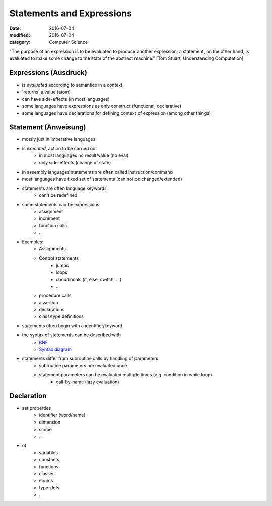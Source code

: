 Statements and Expressions
##########################

:date: 2016-07-04
:modified: 2016-07-04
:category: Computer Science


"The purpose of an expression is to be evaluated to produce another expression; a statement, on the other hand, is evaluated to make some change to the state of the abstract machine." [Tom Stuart, Understanding Computation]

Expressions (Ausdruck)
======================

- is *evaluated* according to semantics in a context
- 'returns' a value (atom)
- can have side-effects (in most languages)
- some languages have expressions as only construct (functional, declarative)
- some languages have declarations for defining context of expression (among other things)

Statement (Anweisung)
=====================

- mostly just in imperative languages
- is *executed*, action to be carried out
    - in most languages no result/value (no eval)
    - only side-effects (change of state)
- in assembly languages statements are often called instruction/command
- most languages have fixed set of statements (can not be changed/extended)
- statements are often language keywords
    - can't be redefined
- some statements can be expressions
    - assignment
    - increment
    - function calls
    - ...
- Examples:
    - Assignments
    - Control statements
        - jumps
        - loops
        - conditionals (if, else, switch, ...)
        - ...
    - procedure calls
    - assertion
    - declarations
    - class/type definitions
- statements often begin with a identifier/keyword
- the syntax of statements can be described with
    - `BNF <https://en.wikipedia.org/wiki/Backus%E2%80%93Naur_Form>`_
    - `Syntax diagram <https://en.wikipedia.org/wiki/Syntax_diagram>`_
- statements differ from subroutine calls by handling of parameters
    - subroutine parameters are evaluated once
    - statement parameters can be evaluated multiple times (e.g. condition in while loop)
        - call-by-name (lazy evaluation)

Declaration
===========

- set properties
    - identifier (word/name)
    - dimension
    - scope
    - ...
- of
    - variables
    - constants
    - functions
    - classes
    - enums
    - type-defs
    - ...
